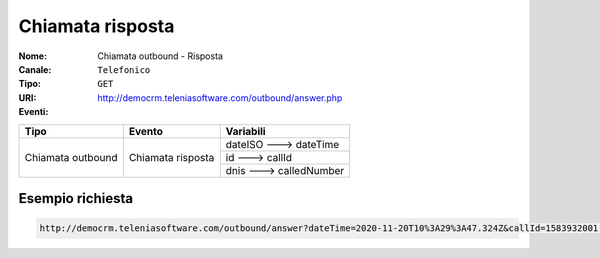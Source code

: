 .. _ChiamataOutbound_Risposta:

=================
Chiamata risposta
=================

:Nome:
    Chiamata outbound - Risposta
:Canale:
    ``Telefonico``
:Tipo:
    ``GET``
:URI: http://democrm.teleniasoftware.com/outbound/answer.php
:Eventi:

+-------------------+-------------------+-------------------------+
| Tipo              | Evento            | Variabili               |
+===================+===================+=========================+
| Chiamata outbound | Chiamata risposta | dateISO ---> dateTime   |
+                   +                   +-------------------------+
|                   |                   | id ---> callId          |
+                   +                   +-------------------------+
|                   |                   | dnis ---> calledNumber  |
+-------------------+-------------------+-------------------------+

Esempio richiesta
=================
.. code-block:: sh

    http://democrm.teleniasoftware.com/outbound/answer?dateTime=2020-11-20T10%3A29%3A47.324Z&callId=1583932001.48%40d0834a2c15&calledNumber=0987654321